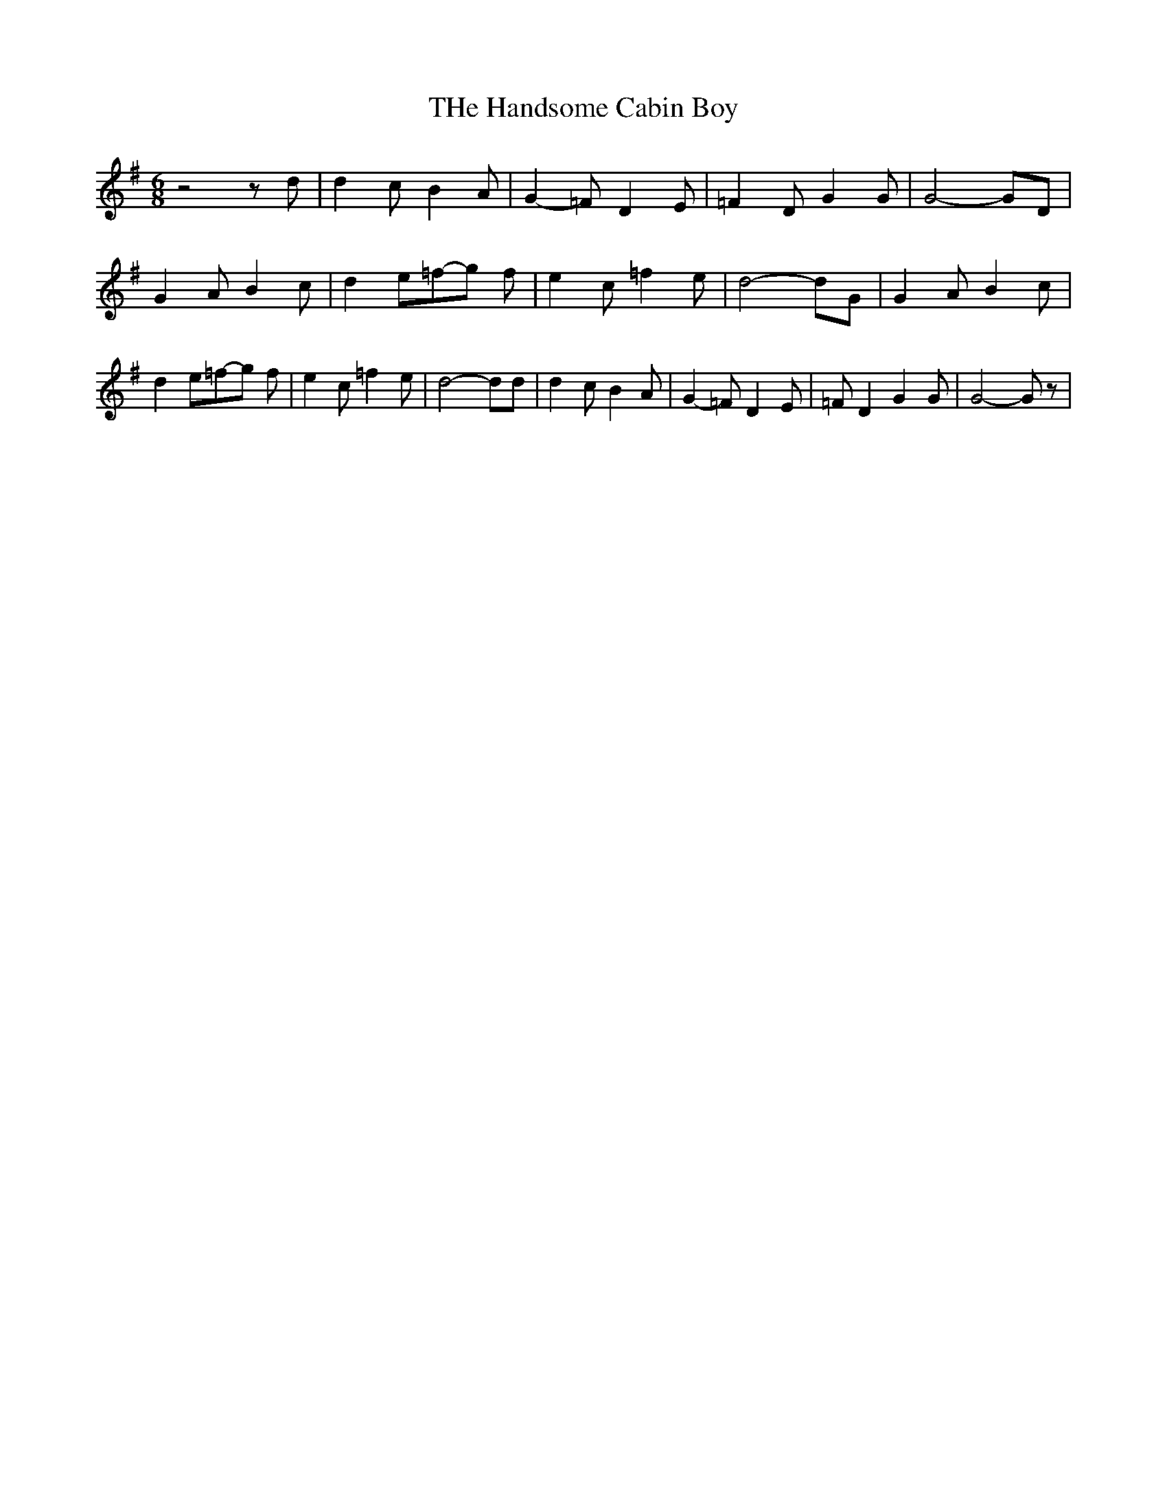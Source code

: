% Generated more or less automatically by swtoabc by Erich Rickheit KSC
X:1
T:THe Handsome Cabin Boy
M:6/8
L:1/8
K:G
 z4 z d| d2 c B2 A| G2- =F D2 E| =F2 D G2 G| G4- GD| G2 A B2 c| d2 e=f-g f|\
 e2 c =f2 e| d4- dG| G2 A B2 c| d2 e=f-g f| e2 c =f2 e| d4- dd| d2 c B2 A|\
 G2- =F D2 E| =F D2 G2 G| G4- G z|

